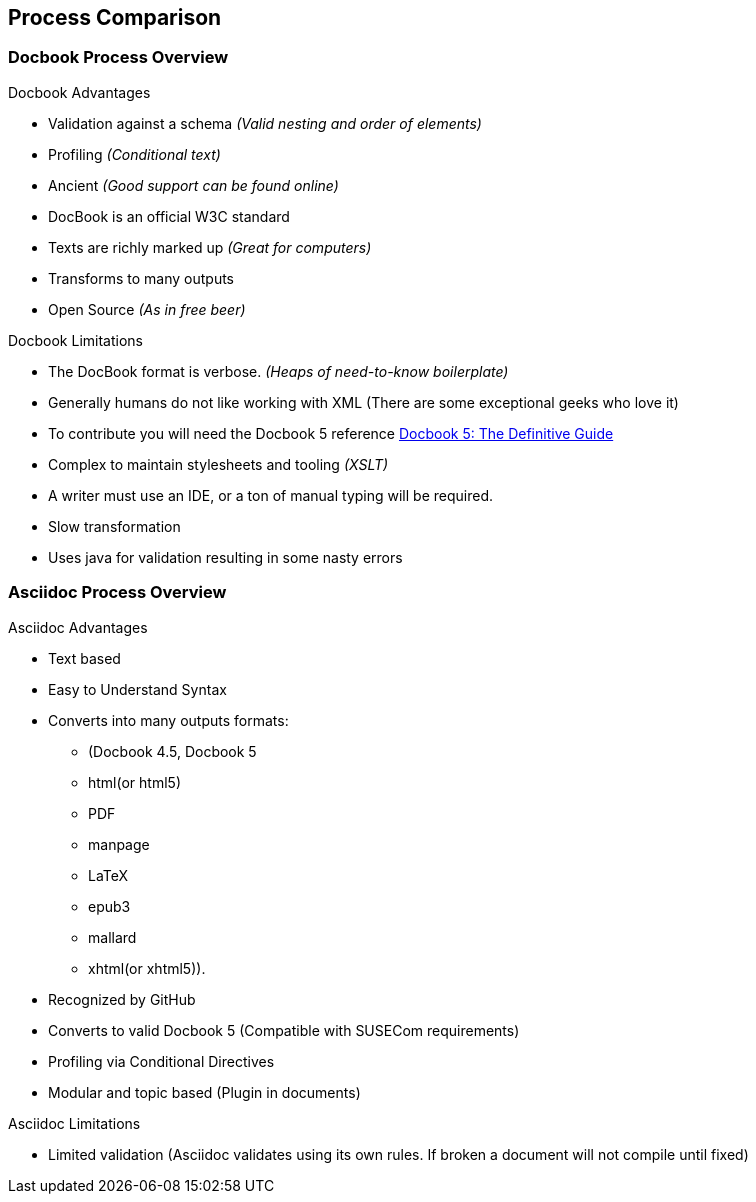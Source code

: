 == Process Comparison

=== Docbook Process Overview

.Docbook Advantages
* Validation against a schema _(Valid nesting and order of elements)_
* Profiling _(Conditional text)_
* Ancient _(Good support can be found online)_
* DocBook is an official W3C standard
* Texts are richly marked up _(Great for computers)_
* Transforms to many outputs
* Open Source _(As in free beer)_

.Docbook Limitations
* The DocBook format is verbose. _(Heaps of need-to-know boilerplate)_
* Generally humans do not like working with XML (There are some exceptional geeks who love it)
* To contribute you will need the Docbook 5 reference http://tdg.docbook.org/tdg/5.0/docbook.html[Docbook 5: The Definitive Guide]
* Complex to maintain stylesheets and tooling _(XSLT)_
*  A writer must use an IDE, or a ton of manual typing will be required.
* Slow transformation
* Uses java for validation resulting in some nasty errors

=== Asciidoc Process Overview

.Asciidoc Advantages

* Text based
* Easy to Understand Syntax
* Converts into many outputs formats:
** (Docbook 4.5, Docbook 5
** html(or html5)
** PDF
** manpage
** LaTeX
** epub3
** mallard
** xhtml(or xhtml5)).
* Recognized by GitHub
* Converts to valid Docbook 5 (Compatible with SUSECom requirements)
* Profiling via Conditional Directives
* Modular and topic based (Plugin in documents)


.Asciidoc Limitations

* Limited validation (Asciidoc validates using its own rules. If broken a document will not compile until fixed)

